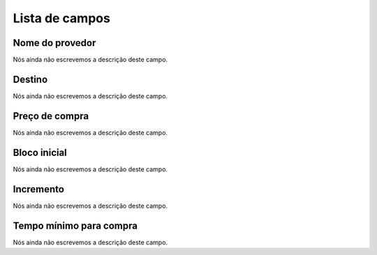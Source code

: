 .. _rateProvider-menu-list:

***************
Lista de campos
***************



.. _rateProvider-id_provider:

Nome do provedor
""""""""""""""""

| Nós ainda não escrevemos a descrição deste campo.




.. _rateProvider-id_prefix:

Destino
"""""""

| Nós ainda não escrevemos a descrição deste campo.




.. _rateProvider-buyrate:

Preço de compra
""""""""""""""""

| Nós ainda não escrevemos a descrição deste campo.




.. _rateProvider-buyrateinitblock:

Bloco inicial
"""""""""""""

| Nós ainda não escrevemos a descrição deste campo.




.. _rateProvider-buyrateincrement:

Incremento
""""""""""

| Nós ainda não escrevemos a descrição deste campo.




.. _rateProvider-minimal_time_buy:

Tempo mínimo para compra
"""""""""""""""""""""""""

| Nós ainda não escrevemos a descrição deste campo.



